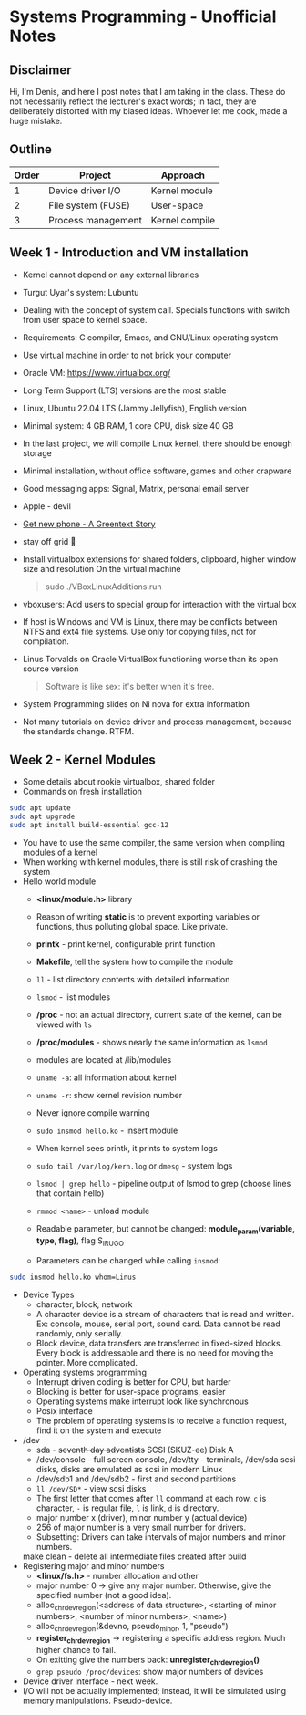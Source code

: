 #+author: Denis Davidoglu

* Systems Programming - Unofficial Notes
** Disclaimer
Hi, I'm Denis, and here I post notes that I am taking in the class. These do not necessarily reflect the lecturer's exact words; in fact, they are deliberately distorted with my biased ideas. Whoever let me cook, made a huge mistake.

** Outline
| Order | Project            | Approach       |
|-------+--------------------+----------------|
|     1 | Device driver I/O  | Kernel module  |
|     2 | File system (FUSE) | User-space     |
|     3 | Process management | Kernel compile |

** Week 1 - Introduction and VM installation
- Kernel cannot depend on any external libraries
- Turgut Uyar's system: Lubuntu
- Dealing with the concept of system call. Specials functions with switch from user space to kernel space.
- Requirements: C compiler, Emacs, and GNU/Linux operating system
- Use virtual machine in order to not brick your computer
- Oracle VM: https://www.virtualbox.org/
- Long Term Support (LTS) versions are the most stable
- Linux, Ubuntu 22.04 LTS (Jammy Jellyfish), English version
- Minimal system: 4 GB RAM, 1 core CPU, disk size 40 GB
- In the last project, we will compile Linux kernel, there should be enough storage
- Minimal installation, without office software, games and other crapware
- Good messaging apps: Signal, Matrix, personal email server
- Apple - devil
- [[https://youtu.be/vhk_CkUtkhE?si=gZtEuSDJAK9fqh6J][Get new phone - A Greentext Story]]
- stay off grid 󰋂
- Install virtualbox extensions for shared folders, clipboard, higher window size and resolution
  On the virtual machine
  #+begin_quote sh
  sudo ./VBoxLinuxAdditions.run
  #+end_quote
- vboxusers: Add users to special group for interaction with the virtual box
- If host is Windows and VM is Linux, there may be conflicts between NTFS and ext4 file systems. Use only for copying files, not for compilation.
- Linus Torvalds on Oracle VirtualBox functioning worse than its open source version
  #+begin_quote
  Software is like sex: it's better when it's free.
  #+end_quote
- System Programming slides on Ni nova for extra information
- Not many tutorials on device driver and process management, because the standards change. RTFM.
** Week 2 - Kernel Modules
- Some details about rookie virtualbox, shared folder
- Commands on fresh installation
#+begin_src sh
sudo apt update
sudo apt upgrade
sudo apt install build-essential gcc-12
#+end_src
- You have to use the same compiler, the same version when compiling modules of a kernel
- When working with kernel modules, there is still risk of crashing the system
- Hello world module
  + *<linux/module.h>* library
  + Reason of writing *static* is to prevent exporting variables or functions, thus polluting global space. Like private.
  + *printk* - print kernel, configurable print function
  + *Makefile*, tell the system how to compile the module
  + ~ll~ - list directory contents with detailed information
  + ~lsmod~ - list modules
  + */proc* - not an actual directory, current state of the kernel, can be viewed with ~ls~
  + */proc/modules* -  shows nearly the same information as ~lsmod~
  + modules are located at /lib/modules
  + ~uname -a~: all information about kernel
  + ~uname -r~: show kernel revision number
  + Never ignore compile warning
    #+DOWNLOADED: screenshot @ 2024-03-11 20:26:35
    [[file:Systems_Programming_-_Unofficial_Notes/2024-03-11_20-26-35_screenshot.png]]
  + ~sudo insmod hello.ko~ - insert module
  + When kernel sees printk, it prints to system logs
  + ~sudo tail /var/log/kern.log~ or ~dmesg~ - system logs
  + ~lsmod | grep hello~ - pipeline output of lsmod to grep (choose lines that contain hello)
  + ~rmmod <name>~ - unload module
  + Readable parameter, but cannot be changed: *module_param(variable, type, flag)*, flag S_IRUGO
  + Parameters can be changed while calling ~insmod~:
#+begin_src sh
sudo insmod hello.ko whom=Linus
#+end_src
- Device Types
  + character, block, network
  + A character device is a stream of characters that is read and written. Ex: console, mouse, serial port, sound card. Data cannot be read randomly, only serially.
  + Block device, data transfers are transferred in fixed-sized blocks. Every block is addressable and there is no need for moving the pointer. More complicated.
- Operating systems programming
  + Interrupt driven coding is better for CPU, but harder
  + Blocking is better for user-space programs, easier
  + Operating systems make interrupt look like synchronous
  + Posix interface
  + The problem of operating systems is to receive a function request, find it on the system and execute
- /dev
  + sda - +seventh day adventists+ SCSI (SKUZ-ee) Disk A
  + /dev/console - full screen console, /dev/tty - terminals, /dev/sda scsi disks, disks are emulated as scsi in modern Linux
  + /dev/sdb1 and /dev/sdb2 - first and second partitions
  + ~ll /dev/SD*~ - view scsi disks
  + The first letter that comes after ~ll~ command at each row. ~c~ is character, ~-~ is regular file, ~l~ is link, ~d~ is directory.
  + major number x (driver), minor number y (actual device)
  + 256 of major number is a very small number for drivers.
  + Subsetting: Drivers can take intervals of major numbers and minor numbers.
  make clean - delete all intermediate files created after build
- Registering major and minor numbers
  + *<linux/fs.h>* - number allocation and other
  + major number 0 -> give any major number. Otherwise, give the specified number (not a good idea).
  + alloc_chrdev_region(<address of data structure>, <starting of minor numbers>, <number of minor numbers>, <name>)
  + alloc_chrdev_region(&devno, pseudo_minor, 1, "pseudo")
  + *register_chrdev_region* -> registering a specific address region. Much higher chance to fail.
  + On exitting give the numbers back: *unregister_chrdev_region()*
  + ~grep pseudo /proc/devices~: show major numbers of devices
- Device driver interface - next week.
- I/O will not be actually implemented; instead, it will be simulated using memory manipulations. Pseudo-device.
